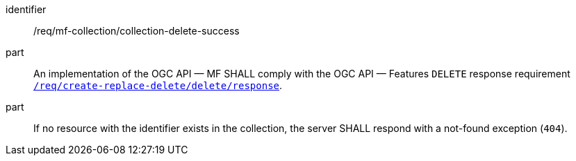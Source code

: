 ////
[[req_mfc-collection-response-delete]]
[width="90%",cols="2,6a",options="header"]
|===
^|*Requirement {counter:req-id}* |*/req/mf-collection/collection-delete-success*
^|A |An implementation of the OGC API — MF SHALL comply with the OGC API — Features `DELETE` response requirement link:http://docs.ogc.org/DRAFTS/20-002.html#_response_3[`/req/create-replace-delete/delete/response`].
^|B |If no resource with the identifier exists in the collection, the server SHALL respond with a not-found exception (`404`).
|===
////

[[req_mfc-collection-response-delete]]
[requirement]
====
[%metadata]
identifier:: /req/mf-collection/collection-delete-success
part:: An implementation of the OGC API — MF SHALL comply with the OGC API — Features `DELETE` response requirement link:http://docs.ogc.org/DRAFTS/20-002.html#_response_3[`/req/create-replace-delete/delete/response`].
part:: If no resource with the identifier exists in the collection, the server SHALL respond with a not-found exception (`404`).
====